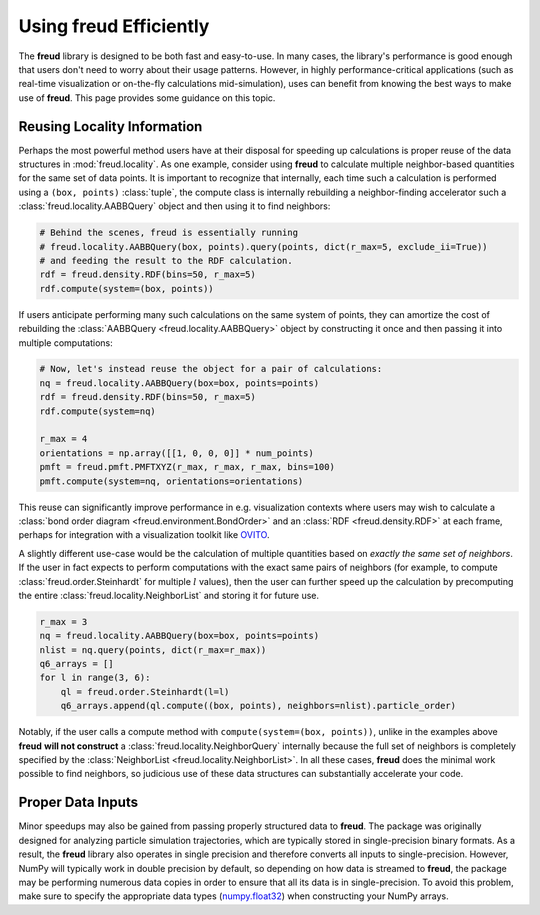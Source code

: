 .. _optimizing:

===========================
Using **freud** Efficiently
===========================

The **freud** library is designed to be both fast and easy-to-use.
In many cases, the library's performance is good enough that users don't need to worry about their usage patterns.
However, in highly performance-critical applications (such as real-time visualization or on-the-fly calculations mid-simulation), uses can benefit from knowing the best ways to make use of **freud**.
This page provides some guidance on this topic.

Reusing Locality Information
============================

Perhaps the most powerful method users have at their disposal for speeding up calculations is proper reuse of the data structures in :mod:`freud.locality`.
As one example, consider using **freud** to calculate multiple neighbor-based quantities for the same set of data points.
It is important to recognize that internally, each time such a calculation is performed using a ``(box, points)`` :class:`tuple`, the compute class is internally rebuilding a neighbor-finding accelerator such a :class:`freud.locality.AABBQuery` object and then using it to find neighbors:

.. code-block:: python

    # Behind the scenes, freud is essentially running
    # freud.locality.AABBQuery(box, points).query(points, dict(r_max=5, exclude_ii=True))
    # and feeding the result to the RDF calculation.
    rdf = freud.density.RDF(bins=50, r_max=5)
    rdf.compute(system=(box, points))


If users anticipate performing many such calculations on the same system of points, they can amortize the cost of rebuilding the :class:`AABBQuery <freud.locality.AABBQuery>` object by constructing it once and then passing it into multiple computations:

.. code-block:: python

    # Now, let's instead reuse the object for a pair of calculations:
    nq = freud.locality.AABBQuery(box=box, points=points)
    rdf = freud.density.RDF(bins=50, r_max=5)
    rdf.compute(system=nq)

    r_max = 4
    orientations = np.array([[1, 0, 0, 0]] * num_points)
    pmft = freud.pmft.PMFTXYZ(r_max, r_max, r_max, bins=100)
    pmft.compute(system=nq, orientations=orientations)

This reuse can significantly improve performance in e.g. visualization contexts where users may wish to calculate a :class:`bond order diagram <freud.environment.BondOrder>` and an :class:`RDF <freud.density.RDF>` at each frame, perhaps for integration with a visualization toolkit like `OVITO <https://www.ovito.org/>`_.

A slightly different use-case would be the calculation of multiple quantities based on *exactly the same set of neighbors*.
If the user in fact expects to perform computations with the exact same pairs of neighbors (for example, to compute :class:`freud.order.Steinhardt` for multiple :math:`l` values), then the user can further speed up the calculation by precomputing the entire :class:`freud.locality.NeighborList` and storing it for future use.

.. code-block:: python

    r_max = 3
    nq = freud.locality.AABBQuery(box=box, points=points)
    nlist = nq.query(points, dict(r_max=r_max))
    q6_arrays = []
    for l in range(3, 6):
        ql = freud.order.Steinhardt(l=l)
        q6_arrays.append(ql.compute((box, points), neighbors=nlist).particle_order)


Notably, if the user calls a compute method with ``compute(system=(box, points))``, unlike in the examples above **freud** **will not construct** a :class:`freud.locality.NeighborQuery` internally because the full set of neighbors is completely specified by the :class:`NeighborList <freud.locality.NeighborList>`.
In all these cases, **freud** does the minimal work possible to find neighbors, so judicious use of these data structures can substantially accelerate your code.

Proper Data Inputs
==================

Minor speedups may also be gained from passing properly structured data to **freud**.
The package was originally designed for analyzing particle simulation trajectories, which are typically stored in single-precision binary formats.
As a result, the **freud** library also operates in single precision and therefore converts all inputs to single-precision.
However, NumPy will typically work in double precision by default, so depending on how data is streamed to **freud**, the package may be performing numerous data copies in order to ensure that all its data is in single-precision.
To avoid this problem, make sure to specify the appropriate data types (`numpy.float32 <https://docs.scipy.org/doc/numpy/user/basics.types.html>`_) when constructing your NumPy arrays.

